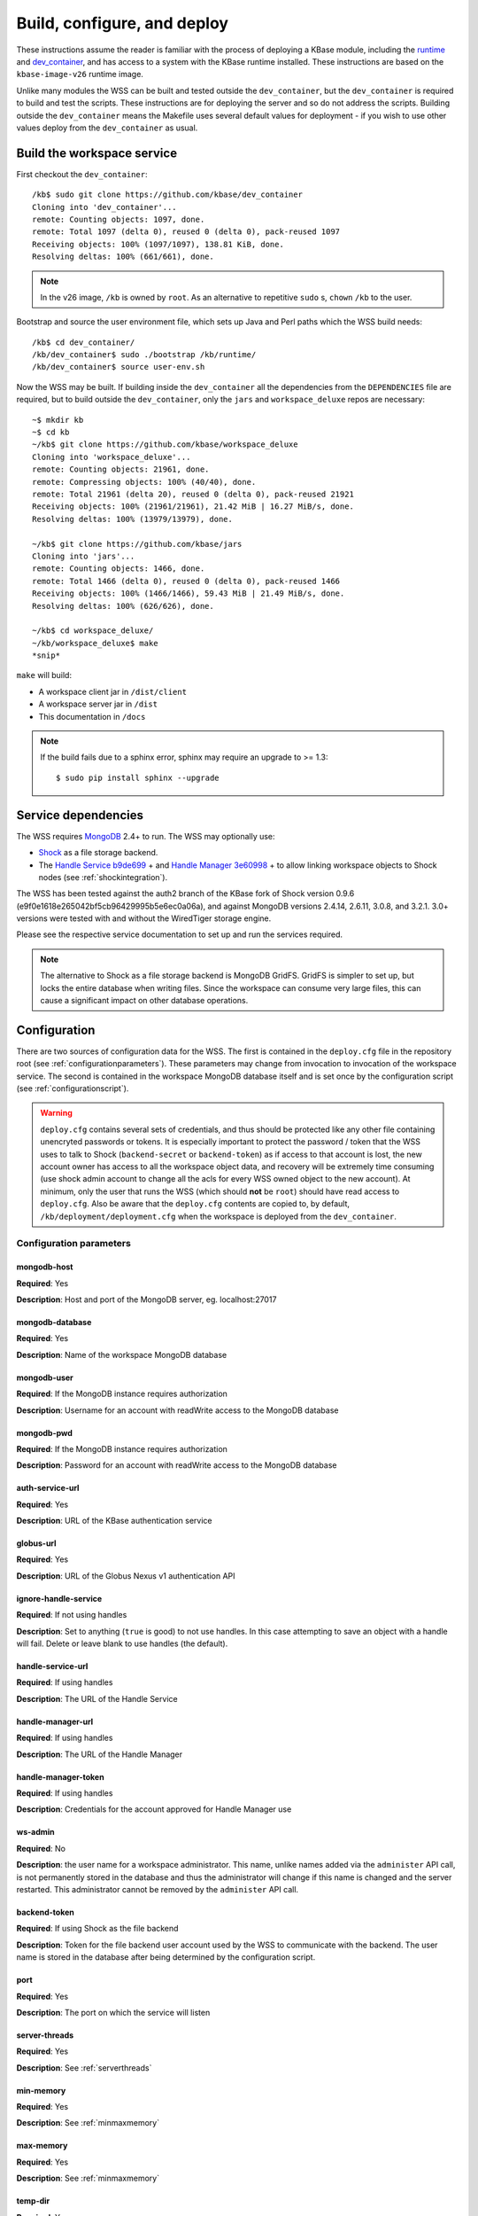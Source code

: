 .. _buildconfigdeploy:

Build, configure, and deploy
============================

These instructions assume the reader is familiar with the process of deploying
a KBase module, including the `runtime <https://github.com/kbase/bootstrap>`_
and `dev_container <https://github.com/kbase/dev_container>`_, and has access to
a system with the KBase runtime installed. These instructions are based on the
``kbase-image-v26`` runtime image.

Unlike many modules the WSS can be built and tested outside the
``dev_container``, but the ``dev_container`` is required to build and test the
scripts. These instructions are for deploying the server and so do not
address the scripts. Building outside the ``dev_container`` means the Makefile
uses several default values for deployment - if you wish to use other values
deploy from the ``dev_container`` as usual.

Build the workspace service
---------------------------

First checkout the ``dev_container``::

    /kb$ sudo git clone https://github.com/kbase/dev_container
    Cloning into 'dev_container'...
    remote: Counting objects: 1097, done.
    remote: Total 1097 (delta 0), reused 0 (delta 0), pack-reused 1097
    Receiving objects: 100% (1097/1097), 138.81 KiB, done.
    Resolving deltas: 100% (661/661), done.

.. note::
   In the v26 image, ``/kb`` is owned by ``root``. As an alternative to
   repetitive ``sudo`` s, ``chown`` ``/kb`` to the user.

Bootstrap and source the user environment file, which sets up Java and Perl
paths which the WSS build needs::

    /kb$ cd dev_container/
    /kb/dev_container$ sudo ./bootstrap /kb/runtime/
    /kb/dev_container$ source user-env.sh
    
Now the WSS may be built. If building inside the ``dev_container`` all the
dependencies from the ``DEPENDENCIES`` file are required, but to build outside
the ``dev_container``, only the ``jars`` and ``workspace_deluxe`` repos are
necessary::

    ~$ mkdir kb
    ~$ cd kb
    ~/kb$ git clone https://github.com/kbase/workspace_deluxe
    Cloning into 'workspace_deluxe'...
    remote: Counting objects: 21961, done.
    remote: Compressing objects: 100% (40/40), done.
    remote: Total 21961 (delta 20), reused 0 (delta 0), pack-reused 21921
    Receiving objects: 100% (21961/21961), 21.42 MiB | 16.27 MiB/s, done.
    Resolving deltas: 100% (13979/13979), done.

    ~/kb$ git clone https://github.com/kbase/jars
    Cloning into 'jars'...
    remote: Counting objects: 1466, done.
    remote: Total 1466 (delta 0), reused 0 (delta 0), pack-reused 1466
    Receiving objects: 100% (1466/1466), 59.43 MiB | 21.49 MiB/s, done.
    Resolving deltas: 100% (626/626), done.

    ~/kb$ cd workspace_deluxe/
    ~/kb/workspace_deluxe$ make
    *snip*
    
``make`` will build:

* A workspace client jar in ``/dist/client``
* A workspace server jar in ``/dist``
* This documentation in ``/docs``

.. note::
   If the build fails due to a sphinx error, sphinx may require an upgrade to
   >= 1.3::
   
       $ sudo pip install sphinx --upgrade

.. _servicedeps:

Service dependencies
--------------------

The WSS requires `MongoDB <https://mongodb.org>`_ 2.4+ to run. The WSS
may optionally use:

* `Shock <https://github.com/kbase/Shock>`_ as a file storage backend.
* The `Handle Service <https://github.com/kbase/handle_service>`_ 
  `b9de699 <https://github.com/kbase/handle_service/commit/b9de6991b851e9cd8fa9b5012db565f051e0894f>`_ +
  and `Handle Manager <https://github.com/kbase/handle_mngr>`_ 
  `3e60998 <https://github.com/kbase/handle_mngr/commit/3e60998fc22bb331e51b189ae1b71ebd54e58b90>`_ +
  to allow linking workspace objects to Shock nodes (see
  :ref:`shockintegration`).
  
The WSS has been tested against the auth2 branch of the KBase fork of Shock version 0.9.6
(e9f0e1618e265042bf5cb96429995b5e6ec0a06a), and against MongoDB versions 2.4.14, 2.6.11, 3.0.8,
and 3.2.1. 3.0+ versions were tested with and without the WiredTiger storage engine.
  
Please see the respective service documentation to set up and run the services
required.

.. note::
   The alternative to Shock as a file storage backend is MongoDB GridFS.
   GridFS is simpler to set up, but locks the entire database when writing
   files. Since the workspace can consume very large files, this can cause a
   significant impact on other database operations. 

Configuration
-------------

There are two sources of configuration data for the WSS. The first is contained
in the ``deploy.cfg`` file in the repository root (see
:ref:`configurationparameters`). These parameters may change from invocation to
invocation of the workspace service. The second is contained in the workspace
MongoDB database itself and is set once by the configuration script (see
:ref:`configurationscript`).

.. warning::
   ``deploy.cfg`` contains several sets of credentials, and thus should be
   protected like any other file containing unencryted passwords or tokens.
   It is especially important to protect the password / token that the WSS uses
   to talk to Shock (``backend-secret`` or ``backend-token``) as if
   access to that account is lost, the new account owner has access to all
   the workspace object data, and recovery will be extremely time consuming
   (use shock admin account to change all the acls for every WSS owned object
   to the new account). At minimum, only the user that runs the WSS (which
   should **not** be ``root``) should have read access to ``deploy.cfg``. Also be
   aware that the ``deploy.cfg`` contents are copied to, by default,
   ``/kb/deployment/deployment.cfg`` when the workspace is deployed from the
   ``dev_container``.

.. _configurationparameters:

Configuration parameters
^^^^^^^^^^^^^^^^^^^^^^^^

mongodb-host
""""""""""""
**Required**: Yes

**Description**: Host and port of the MongoDB server, eg. localhost:27017

mongodb-database
""""""""""""""""
**Required**: Yes

**Description**: Name of the workspace MongoDB database

mongodb-user
""""""""""""
**Required**: If the MongoDB instance requires authorization

**Description**: Username for an account with readWrite access to the MongoDB
database

mongodb-pwd
"""""""""""
**Required**: If the MongoDB instance requires authorization

**Description**: Password for an account with readWrite access to the MongoDB
database

auth-service-url
""""""""""""""""
**Required**: Yes

**Description**: URL of the KBase authentication service

globus-url
""""""""""
**Required**: Yes

**Description**: URL of the Globus Nexus v1 authentication API

ignore-handle-service
"""""""""""""""""""""
**Required**: If not using handles

**Description**: Set to anything (``true`` is good) to not use handles. In this
case attempting to save an object with a handle will fail. Delete or leave
blank to use handles (the default). 

handle-service-url
""""""""""""""""""
**Required**: If using handles

**Description**: The URL of the Handle Service

handle-manager-url
""""""""""""""""""
**Required**: If using handles

**Description**: The URL of the Handle Manager

handle-manager-token
""""""""""""""""""""
**Required**: If using handles

**Description**: Credentials for the account approved for Handle Manager use

ws-admin
""""""""
**Required**: No

**Description**: the user name for a workspace administrator. This name, unlike
names added via the ``administer`` API call, is not permanently stored in the
database and thus the administrator will change if this name is changed and the
server restarted. This administrator cannot be removed by the ``administer``
API call.

backend-token
"""""""""""""
**Required**: If using Shock as the file backend

**Description**: Token for the file backend user account used by
the WSS to communicate with the backend. The user name is stored in the
database after being determined by the configuration script.

port
""""
**Required**: Yes

**Description**: The port on which the service will listen

server-threads
""""""""""""""
**Required**: Yes

**Description**: See :ref:`serverthreads`

min-memory
""""""""""
**Required**: Yes

**Description**: See :ref:`minmaxmemory`

max-memory
""""""""""
**Required**: Yes

**Description**: See :ref:`minmaxmemory`

temp-dir
""""""""
**Required**: Yes

**Description**: See :ref:`tempdir`

mongodb-retry
"""""""""""""
**Required**: No

**Description**: Startup MongoDB reconnect retry count. The workspace will try
to reconnect 1/s until this limit has been reached. This is useful for starting
the Workspace automatically after a server restart, as MongoDB can take quite a
while to get from start to accepting connections. The default is no retries.

dont-trust-x-ip-headers
"""""""""""""""""""""""
**Required**: No

**Description**: When ``true``, the server ignores the ``X-Forwarded-For`` and
``X-Real-IP`` headers. Otherwise (the default behavior), the logged IP address
for a request, in order of precedence, is 1) the first address in
``X-Forwarded-For``, 2) ``X-Real-IP``, and 3) the address of the client.

.. _configurationscript:

Configuration script
^^^^^^^^^^^^^^^^^^^^

Before starting the WSS for the first time, the database must be configured
with information about the type database and file backend. This information
travels with the MongoDB database because it is intrinsic to the overall
data store - once a type database and file backend are chosen, they cannot be
changed later without causing massive data inconsistency.

Prior to configuring the database, MongoDB must be running. If using Shock
as a backend, Shock must be running.

To configure the database, run the initialization script, which will step the
user through the process::

    ~/kb/workspace_deluxe$ cd administration/
    ~/kb/workspace_deluxe/administration$ ./initialize.py
    Current configuration file:
    mongodb-host=localhost
    mongodb-database=workspace
    handle-service-url=
    handle-manager-url=
    handle-manager-token=
    auth-service-url=https://kbase.us/services/auth/api/legacy/KBase/Sessions/Login/
    globus-url=https://kbase.us/services/auth/api/legacy/KBase
    ws-admin=workspaceadmin
    backend-token=
    port=7058
    server-threads=20
    min-memory=10000
    max-memory=15000
    temp-dir=ws_temp_dir
    mongodb-retry=0
    
    Keep this configuration? [y - keep]/n - discard: n
    Discarding current local configuration.
    Please enter value for mongodb-host: localhost
    Please enter value for mongodb-database: ws_db
    Does mongodb require authentication? [y - yes]/n - no: n
    Ok, commenting out authorization information.
    Attempting to connect to mongodb database "ws_db" at localhost... Connected.
    Please enter the name of the mongodb type database: ws_db_types
    Choose a backend:  [s - shock]/g - gridFS: s
    Please enter the url of the shock server: http://localhost:7044
    Please enter an authentication token for the workspace shock user account: [redacted]
    Validating token with auth server at https://kbase.us/services/auth/api/legacy/KBase/Sessions/Login/
    Successfully set DB configuration:
    type_db=ws_db_types
    backend=shock
    shock_location=http://localhost:7044/
    shock_user=gaprice
    
    Saving local configuration file:
    mongodb-host=localhost
    mongodb-database=ws_db
    handle-service-url=
    handle-manager-url=
    handle-manager-token=
    auth-service-url=https://kbase.us/services/auth/api/legacy/KBase/Sessions/Login/
    globus-url=https://kbase.us/services/auth/api/legacy/KBase
    ws-admin=workspaceadmin
    backend-token=[redacted]
    port=7058
    server-threads=20
    min-memory=10000
    max-memory=15000
    temp-dir=ws_temp_dir
    mongodb-retry=0
    
    Configuration saved.
    
Note that the configuration script will only alter the ``mongodb-*`` and
``backend-secret`` parameters. Other parameters must be altered through
manually editing ``deploy.cfg``.

Also, do not, under any circumstances, use ``kbasetest`` as the account with
which the WSS will communicate with Shock.

Once the database is started and ``deploy.cfg`` is filled in to the user's
satisfaction, the server may be deployed and started.

Deploy and start the server
---------------------------

To avoid various issues when deploying, ``chown`` the deployment directory
to the user. Alternatively, chown ``/kb/`` to the user, or deploy as root.
::

    ~/kb/workspace_deluxe$ sudo mkdir /kb/deployment
    ~/kb/workspace_deluxe$ sudo chown ubuntu /kb/deployment
    ~/kb/workspace_deluxe$ make deploy
    *snip*
    Makefile:53: Warning! Running outside the dev_container - scripts will not be deployed or tested.

Since the service was deployed outside of the ``dev_container``, the service
needs to be told where ``deploy.cfg`` is located. When built in the
``dev_container``, the contents of ``deploy.cfg`` are automatically copied to
a global configuration and this step is not necessary.
::

    ~/kb/workspace_deluxe$ export KB_DEPLOYMENT_CONFIG=~/kb/workspace_deluxe/deploy.cfg

Next, start the service. If using Shock or the Handle services, ensure they are
up and running before starting the WSS.
::

    ~/kb/workspace_deluxe$ /kb/deployment/services/workspace/start_service 
    Creating domain Workspace at /kb/deployment/services/workspace/glassfish_domain
    Using default port 4848 for Admin.
    Using default port 8080 for HTTP Instance.
    *snip*
    No domain initializers found, bypassing customization step
    Domain Workspace created.
    Domain Workspace admin port is 4848.
    Domain Workspace allows admin login as user "admin" with no password.
    Command create-domain executed successfully.
    Starting domain Workspace
    Waiting for Workspace to start .......
    Successfully started the domain : Workspace
    domain  Location: /kb/deployment/services/workspace/glassfish_domain/Workspace
    Log File: /kb/deployment/services/workspace/glassfish_domain/Workspace/logs/server.log
    Admin Port: 4848
    Command start-domain executed successfully.
    Removing options []
    Setting option -Xms10000m
    Removing options ['-Xmx512m']
    Setting option -Xmx15000m
    Restarting Workspace, please wait
    Successfully restarted the domain
    Command restart-domain executed successfully.
    Creating property KB_DEPLOYMENT_CONFIG=/home/ubuntu/kb/workspace_deluxe/deploy.cfg
    Command create-system-properties executed successfully.
    Command create-virtual-server executed successfully.
    Command create-threadpool executed successfully.
    Command create-http-listener executed successfully.
    server.network-config.network-listeners.network-listener.http-listener-7058.thread-pool=thread-pool-7058
    Command set executed successfully.
    server.network-config.protocols.protocol.http-listener-7058.http.timeout-seconds=1800
    Command set executed successfully.
    Application deployed with name app-7058.
    Command deploy executed successfully.
    The server started successfully.

Stop the service::

    ~/kb/workspace_deluxe$ /kb/deployment/services/workspace/stop_service 
    Domain Workspace exists at /kb/deployment/services/workspace/glassfish_domain, skipping creation
    Domain Workspace is already running on port 4848
    Command undeploy executed successfully.
    Command delete-http-listener executed successfully.
    Command delete-threadpool executed successfully.
    Command delete-virtual-server executed successfully

Note that the ``stop_service`` script leaves the Glassfish server running.
``kill`` the Glassfish instance to completely shut down the server.

If any problems occur, check the glassfish logs (by default at
``/kb/deployment/services/workspace/glassfish_domain/Workspace/logs/server.log``
and system logs (on Ubuntu, at ``/var/log/syslog``). If the JVM can't start at
all (for instance, if the JVM can't allocate enough memory), the glassfish
logs are the most likely place to look. If the JVM starts but the workspace
application does not, the system logs should provide answers.

